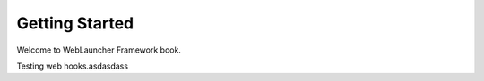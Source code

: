 Getting Started
===============

Welcome to WebLauncher Framework book. 

Testing web hooks.asdasdass